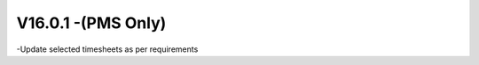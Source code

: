 V16.0.1 -(PMS Only)
------------------------------------------------------
-Update selected timesheets as per requirements